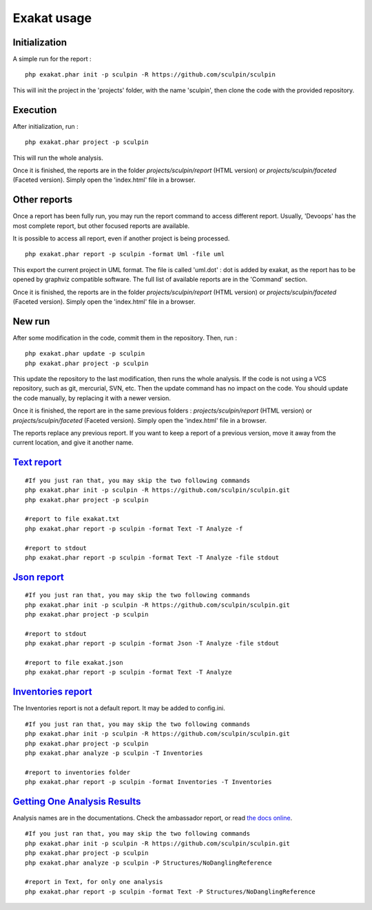 .. _Usage:

Exakat usage
************

Initialization
--------------

A simple run for the report : 

::

    php exakat.phar init -p sculpin -R https://github.com/sculpin/sculpin

This will init the project in the 'projects' folder, with the name 'sculpin', then clone the code with the provided repository. 

Execution
---------

After initialization, run : 

:: 

    php exakat.phar project -p sculpin

This will run the whole analysis.

Once it is finished, the reports are in the folder `projects/sculpin/report` (HTML version) or `projects/sculpin/faceted` (Faceted version). Simply open the 'index.html' file in a browser.

Other reports
-------------

Once a report has been fully run, you may run the report command to access different report. Usually, 'Devoops' has the most complete report, but other focused reports are available. 

It is possible to access all report, even if another project is being processed. 

:: 

    php exakat.phar report -p sculpin -format Uml -file uml

This export the current project in UML format. The file is called 'uml.dot' : dot is added by exakat, as the report has to be opened by graphviz compatible software.
The full list of available reports are in the 'Command' section.

Once it is finished, the reports are in the folder `projects/sculpin/report` (HTML version) or `projects/sculpin/faceted` (Faceted version). Simply open the 'index.html' file in a browser.

New run
-------

After some modification in the code, commit them in the repository. Then, run : 

:: 

    php exakat.phar update -p sculpin
    php exakat.phar project -p sculpin

This update the repository to the last modification, then runs the whole analysis. If the code is not using a VCS repository, such as git, mercurial, SVN, etc. Then the update command has no impact on the code. You should update the code manually, by replacing it with a newer version.

Once it is finished, the report are in the same previous folders : `projects/sculpin/report` (HTML version) or `projects/sculpin/faceted` (Faceted version). Simply open the 'index.html' file in a browser.

The reports replace any previous report. If you want to keep a report of a previous version, move it away from the current location, and give it another name.


`Text report`_
--------------------

::

   #If you just ran that, you may skip the two following commands
   php exakat.phar init -p sculpin -R https://github.com/sculpin/sculpin.git
   php exakat.phar project -p sculpin 

   #report to file exakat.txt
   php exakat.phar report -p sculpin -format Text -T Analyze -f 

   #report to stdout
   php exakat.phar report -p sculpin -format Text -T Analyze -file stdout
   

`Json report`_
--------------------

::

   #If you just ran that, you may skip the two following commands
   php exakat.phar init -p sculpin -R https://github.com/sculpin/sculpin.git
   php exakat.phar project -p sculpin 

   #report to stdout
   php exakat.phar report -p sculpin -format Json -T Analyze -file stdout

   #report to file exakat.json
   php exakat.phar report -p sculpin -format Text -T Analyze 


`Inventories report`_
---------------------

The Inventories report is not a default report. It may be added to config.ini.
::

   #If you just ran that, you may skip the two following commands
   php exakat.phar init -p sculpin -R https://github.com/sculpin/sculpin.git
   php exakat.phar project -p sculpin 
   php exakat.phar analyze -p sculpin -T Inventories

   #report to inventories folder
   php exakat.phar report -p sculpin -format Inventories -T Inventories

`Getting One Analysis Results`_
-------------------------------

Analysis names are in the documentations. Check the ambassador report, or read `the docs online <http://exakat.readthedocs.io/en/latest/Rules.html>`_.

::

   #If you just ran that, you may skip the two following commands
   php exakat.phar init -p sculpin -R https://github.com/sculpin/sculpin.git
   php exakat.phar project -p sculpin 
   php exakat.phar analyze -p sculpin -P Structures/NoDanglingReference 

   #report in Text, for only one analysis
   php exakat.phar report -p sculpin -format Text -P Structures/NoDanglingReference 


